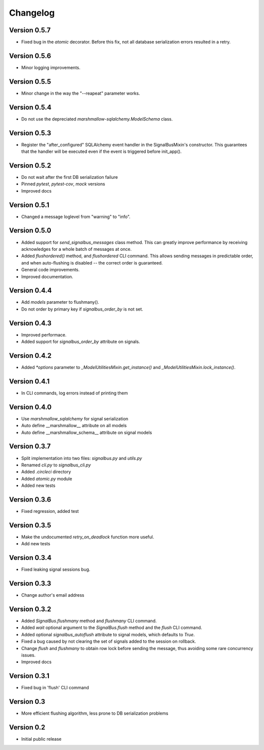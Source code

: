 Changelog
=========

Version 0.5.7
-------------

- Fixed bug in the `atomic` decorator. Before this fix, not all
  database serialization errors resulted in a retry.


Version 0.5.6
-------------

- Minor logging improvements.


Version 0.5.5
-------------

- Minor change in the way the "--reapeat" parameter works.


Version 0.5.4
-------------

- Do not use the depreciated `marshmallow-sqlalchemy.ModelSchema`
  class.


Version 0.5.3
-------------

- Register the "after_configured" SQLAlchemy event handler in the
  SignalBusMixin's constructor. This guarantees that the handler will
  be executed even if the event is triggered before init_app().


Version 0.5.2
-------------

- Do not wait after the first DB serialization failure
- Pinned `pytest`, `pytest-cov`, `mock` versions
- Improved docs


Version 0.5.1
-------------

- Changed a message loglevel from "warning" to "info".


Version 0.5.0
-------------

- Added support for `send_signalbus_messages` class method. This can
  greatly improve performance by receiving acknowledges for a whole
  batch of messages at once.
- Added `flushordered()` method, and `flushordered` CLI command. This
  allows sending messages in predictable order, and when auto-flushing
  is disabled -- the correct order is guaranteed.
- General code improvements.
- Improved documentation.


Version 0.4.4
-------------

- Add `models` parameter to flushmany().
- Do not order by primary key if `signalbus_order_by` is not set.


Version 0.4.3
-------------

- Improved performace.
- Added support for `signalbus_order_by` attribute on signals.


Version 0.4.2
-------------

- Added `*options` parameter to `_ModelUtilitiesMixin.get_instance()`
  and `_ModelUtilitiesMixin.lock_instance()`.


Version 0.4.1
-------------

- In CLI commands, log errors instead of printing them


Version 0.4.0
-------------

- Use `marshmallow_sqlalchemy` for signal serialization
- Auto define __marshmallow__ attribute on all models
- Auto define __marshmallow_schema__ attribute on signal models


Version 0.3.7
-------------

- Split implementation into two files: `signalbus.py` and  `utils.py`
- Renamed `cli.py` to `signalbus_cli.py`
- Added `.circleci` directory
- Added `atomic.py` module
- Added new tests


Version 0.3.6
-------------

- Fixed regression, added test


Version 0.3.5
-------------

- Make the undocumented `retry_on_deadlock` function more useful.
- Add new tests


Version 0.3.4
-------------

- Fixed leaking signal sessions bug.


Version 0.3.3
-------------

- Change author's email address


Version 0.3.2
-------------

- Added `SignalBus.flushmany` method and `flushmany` CLI command.

- Added `wait` optional argument to the `SignalBus.flush` method and
  the `flush` CLI command.

- Added optional `signalbus_autoflush` attribute to signal models,
  which defaults to `True`.

- Fixed a bug caused by not clearing the set of signals added to the
  session on rollback.

- Change `flush` and `flushmany` to obtain row lock before sending the
  message, thus avoiding some rare concurrency issues.

- Improved docs


Version 0.3.1
-------------

- Fixed bug in 'flush' CLI command


Version 0.3
-----------

- More efficient flushing algorithm, less prone to DB serialization problems


Version 0.2
-----------

- Initial public release
